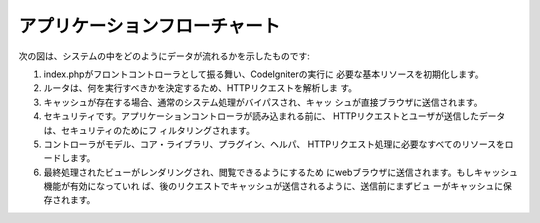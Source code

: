 ######################
アプリケーションフローチャート
######################

次の図は、システムの中をどのようにデータが流れるかを示したものです:

|CodeIgniter application flow|

#. index.phpがフロントコントローラとして振る舞い、CodeIgniterの実行に
   必要な基本リソースを初期化します。
#. ルータは、何を実行すべきかを決定するため、HTTPリクエストを解析しま
   す。
#. キャッシュが存在する場合、通常のシステム処理がバイパスされ、キャッ
   シュが直接ブラウザに送信されます。
#. セキュリティです。アプリケーションコントローラが読み込まれる前に、
   HTTPリクエストとユーザが送信したデータは、セキュリティのためにフ
   ィルタリングされます。
#. コントローラがモデル、コア・ライブラリ、プラグイン、ヘルパ、
   HTTPリクエスト処理に必要なすべてのリソースをロードします。
#. 最終処理されたビューがレンダリングされ、閲覧できるようにするため
   にwebブラウザに送信されます。もしキャッシュ機能が有効になっていれ
   ば、後のリクエストでキャッシュが送信されるように、送信前にまずビュ
   ーがキャッシュに保存されます。

.. |CodeIgniter application flow| image:: ../images/appflowchart.gif
